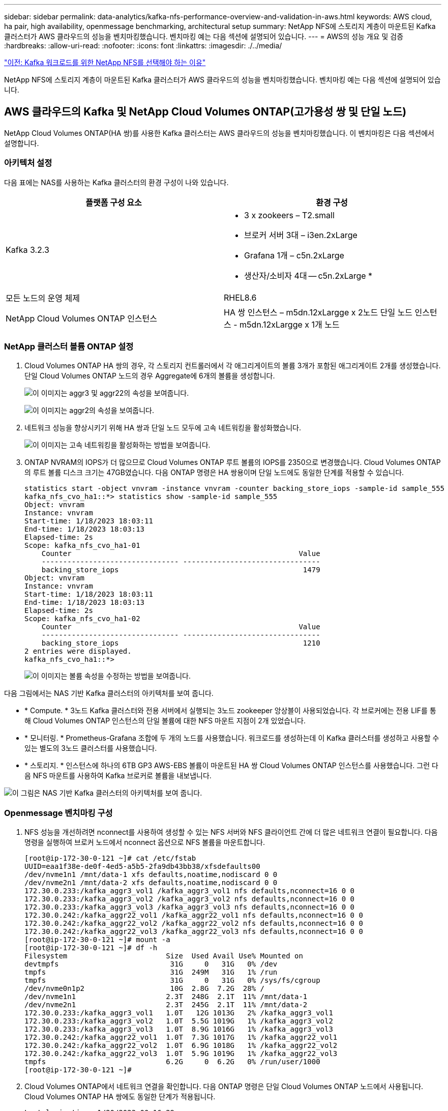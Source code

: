 ---
sidebar: sidebar 
permalink: data-analytics/kafka-nfs-performance-overview-and-validation-in-aws.html 
keywords: AWS cloud, ha pair, high availability, openmessage benchmarking, architectural setup 
summary: NetApp NFS에 스토리지 계층이 마운트된 Kafka 클러스터가 AWS 클라우드의 성능을 벤치마킹했습니다. 벤치마킹 예는 다음 섹션에 설명되어 있습니다. 
---
= AWS의 성능 개요 및 검증
:hardbreaks:
:allow-uri-read: 
:nofooter: 
:icons: font
:linkattrs: 
:imagesdir: ./../media/


link:kafka-nfs-why-netapp-nfs-for-kafka-workloads.html["이전: Kafka 워크로드를 위한 NetApp NFS를 선택해야 하는 이유"]

[role="lead"]
NetApp NFS에 스토리지 계층이 마운트된 Kafka 클러스터가 AWS 클라우드의 성능을 벤치마킹했습니다. 벤치마킹 예는 다음 섹션에 설명되어 있습니다.



== AWS 클라우드의 Kafka 및 NetApp Cloud Volumes ONTAP(고가용성 쌍 및 단일 노드)

NetApp Cloud Volumes ONTAP(HA 쌍)를 사용한 Kafka 클러스터는 AWS 클라우드의 성능을 벤치마킹했습니다. 이 벤치마킹은 다음 섹션에서 설명합니다.



=== 아키텍처 설정

다음 표에는 NAS를 사용하는 Kafka 클러스터의 환경 구성이 나와 있습니다.

|===
| 플랫폼 구성 요소 | 환경 구성 


| Kafka 3.2.3  a| 
* 3 x zookeers – T2.small
* 브로커 서버 3대 – i3en.2xLarge
* Grafana 1개 – c5n.2xLarge
* 생산자/소비자 4대 -- c5n.2xLarge *




| 모든 노드의 운영 체제 | RHEL8.6 


| NetApp Cloud Volumes ONTAP 인스턴스 | HA 쌍 인스턴스 – m5dn.12xLargge x 2노드 단일 노드 인스턴스 - m5dn.12xLargge x 1개 노드 
|===


=== NetApp 클러스터 볼륨 ONTAP 설정

. Cloud Volumes ONTAP HA 쌍의 경우, 각 스토리지 컨트롤러에서 각 애그리게이트의 볼륨 3개가 포함된 애그리게이트 2개를 생성했습니다. 단일 Cloud Volumes ONTAP 노드의 경우 Aggregate에 6개의 볼륨을 생성합니다.
+
image:kafka-nfs-image25.png["이 이미지는 aggr3 및 aggr22의 속성을 보여줍니다."]

+
image:kafka-nfs-image26.png["이 이미지는 aggr2의 속성을 보여줍니다."]

. 네트워크 성능을 향상시키기 위해 HA 쌍과 단일 노드 모두에 고속 네트워킹을 활성화했습니다.
+
image:kafka-nfs-image27.png["이 이미지는 고속 네트워킹을 활성화하는 방법을 보여줍니다."]

. ONTAP NVRAM의 IOPS가 더 많으므로 Cloud Volumes ONTAP 루트 볼륨의 IOPS를 2350으로 변경했습니다. Cloud Volumes ONTAP의 루트 볼륨 디스크 크기는 47GB였습니다. 다음 ONTAP 명령은 HA 쌍용이며 단일 노드에도 동일한 단계를 적용할 수 있습니다.
+
....
statistics start -object vnvram -instance vnvram -counter backing_store_iops -sample-id sample_555
kafka_nfs_cvo_ha1::*> statistics show -sample-id sample_555
Object: vnvram
Instance: vnvram
Start-time: 1/18/2023 18:03:11
End-time: 1/18/2023 18:03:13
Elapsed-time: 2s
Scope: kafka_nfs_cvo_ha1-01
    Counter                                                     Value
    -------------------------------- --------------------------------
    backing_store_iops                                           1479
Object: vnvram
Instance: vnvram
Start-time: 1/18/2023 18:03:11
End-time: 1/18/2023 18:03:13
Elapsed-time: 2s
Scope: kafka_nfs_cvo_ha1-02
    Counter                                                     Value
    -------------------------------- --------------------------------
    backing_store_iops                                           1210
2 entries were displayed.
kafka_nfs_cvo_ha1::*>
....
+
image:kafka-nfs-image28.png["이 이미지는 볼륨 속성을 수정하는 방법을 보여줍니다."]



다음 그림에서는 NAS 기반 Kafka 클러스터의 아키텍처를 보여 줍니다.

* * Compute. * 3노드 Kafka 클러스터와 전용 서버에서 실행되는 3노드 zookeeper 앙상블이 사용되었습니다. 각 브로커에는 전용 LIF를 통해 Cloud Volumes ONTAP 인스턴스의 단일 볼륨에 대한 NFS 마운트 지점이 2개 있었습니다.
* * 모니터링. * Prometheus-Grafana 조합에 두 개의 노드를 사용했습니다. 워크로드를 생성하는데 이 Kafka 클러스터를 생성하고 사용할 수 있는 별도의 3노드 클러스터를 사용했습니다.
* * 스토리지. * 인스턴스에 하나의 6TB GP3 AWS-EBS 볼륨이 마운트된 HA 쌍 Cloud Volumes ONTAP 인스턴스를 사용했습니다. 그런 다음 NFS 마운트를 사용하여 Kafka 브로커로 볼륨을 내보냅니다.


image:kafka-nfs-image29.png["이 그림은 NAS 기반 Kafka 클러스터의 아키텍처를 보여 줍니다."]



=== Openmessage 벤치마킹 구성

. NFS 성능을 개선하려면 nconnect를 사용하여 생성할 수 있는 NFS 서버와 NFS 클라이언트 간에 더 많은 네트워크 연결이 필요합니다. 다음 명령을 실행하여 브로커 노드에서 nconnect 옵션으로 NFS 볼륨을 마운트합니다.
+
....
[root@ip-172-30-0-121 ~]# cat /etc/fstab
UUID=eaa1f38e-de0f-4ed5-a5b5-2fa9db43bb38/xfsdefaults00
/dev/nvme1n1 /mnt/data-1 xfs defaults,noatime,nodiscard 0 0
/dev/nvme2n1 /mnt/data-2 xfs defaults,noatime,nodiscard 0 0
172.30.0.233:/kafka_aggr3_vol1 /kafka_aggr3_vol1 nfs defaults,nconnect=16 0 0
172.30.0.233:/kafka_aggr3_vol2 /kafka_aggr3_vol2 nfs defaults,nconnect=16 0 0
172.30.0.233:/kafka_aggr3_vol3 /kafka_aggr3_vol3 nfs defaults,nconnect=16 0 0
172.30.0.242:/kafka_aggr22_vol1 /kafka_aggr22_vol1 nfs defaults,nconnect=16 0 0
172.30.0.242:/kafka_aggr22_vol2 /kafka_aggr22_vol2 nfs defaults,nconnect=16 0 0
172.30.0.242:/kafka_aggr22_vol3 /kafka_aggr22_vol3 nfs defaults,nconnect=16 0 0
[root@ip-172-30-0-121 ~]# mount -a
[root@ip-172-30-0-121 ~]# df -h
Filesystem                       Size  Used Avail Use% Mounted on
devtmpfs                          31G     0   31G   0% /dev
tmpfs                             31G  249M   31G   1% /run
tmpfs                             31G     0   31G   0% /sys/fs/cgroup
/dev/nvme0n1p2                    10G  2.8G  7.2G  28% /
/dev/nvme1n1                     2.3T  248G  2.1T  11% /mnt/data-1
/dev/nvme2n1                     2.3T  245G  2.1T  11% /mnt/data-2
172.30.0.233:/kafka_aggr3_vol1   1.0T   12G 1013G   2% /kafka_aggr3_vol1
172.30.0.233:/kafka_aggr3_vol2   1.0T  5.5G 1019G   1% /kafka_aggr3_vol2
172.30.0.233:/kafka_aggr3_vol3   1.0T  8.9G 1016G   1% /kafka_aggr3_vol3
172.30.0.242:/kafka_aggr22_vol1  1.0T  7.3G 1017G   1% /kafka_aggr22_vol1
172.30.0.242:/kafka_aggr22_vol2  1.0T  6.9G 1018G   1% /kafka_aggr22_vol2
172.30.0.242:/kafka_aggr22_vol3  1.0T  5.9G 1019G   1% /kafka_aggr22_vol3
tmpfs                            6.2G     0  6.2G   0% /run/user/1000
[root@ip-172-30-0-121 ~]#
....
. Cloud Volumes ONTAP에서 네트워크 연결을 확인합니다. 다음 ONTAP 명령은 단일 Cloud Volumes ONTAP 노드에서 사용됩니다. Cloud Volumes ONTAP HA 쌍에도 동일한 단계가 적용됩니다.
+
....
Last login time: 1/20/2023 00:16:29
kafka_nfs_cvo_sn::> network connections active show -service nfs* -fields remote-host
node                cid        vserver              remote-host
------------------- ---------- -------------------- ------------
kafka_nfs_cvo_sn-01 2315762628 svm_kafka_nfs_cvo_sn 172.30.0.121
kafka_nfs_cvo_sn-01 2315762629 svm_kafka_nfs_cvo_sn 172.30.0.121
kafka_nfs_cvo_sn-01 2315762630 svm_kafka_nfs_cvo_sn 172.30.0.121
kafka_nfs_cvo_sn-01 2315762631 svm_kafka_nfs_cvo_sn 172.30.0.121
kafka_nfs_cvo_sn-01 2315762632 svm_kafka_nfs_cvo_sn 172.30.0.121
kafka_nfs_cvo_sn-01 2315762633 svm_kafka_nfs_cvo_sn 172.30.0.121
kafka_nfs_cvo_sn-01 2315762634 svm_kafka_nfs_cvo_sn 172.30.0.121
kafka_nfs_cvo_sn-01 2315762635 svm_kafka_nfs_cvo_sn 172.30.0.121
kafka_nfs_cvo_sn-01 2315762636 svm_kafka_nfs_cvo_sn 172.30.0.121
kafka_nfs_cvo_sn-01 2315762637 svm_kafka_nfs_cvo_sn 172.30.0.121
kafka_nfs_cvo_sn-01 2315762639 svm_kafka_nfs_cvo_sn 172.30.0.72
kafka_nfs_cvo_sn-01 2315762640 svm_kafka_nfs_cvo_sn 172.30.0.72
kafka_nfs_cvo_sn-01 2315762641 svm_kafka_nfs_cvo_sn 172.30.0.72
kafka_nfs_cvo_sn-01 2315762642 svm_kafka_nfs_cvo_sn 172.30.0.72
kafka_nfs_cvo_sn-01 2315762643 svm_kafka_nfs_cvo_sn 172.30.0.72
kafka_nfs_cvo_sn-01 2315762644 svm_kafka_nfs_cvo_sn 172.30.0.72
kafka_nfs_cvo_sn-01 2315762645 svm_kafka_nfs_cvo_sn 172.30.0.72
kafka_nfs_cvo_sn-01 2315762646 svm_kafka_nfs_cvo_sn 172.30.0.72
kafka_nfs_cvo_sn-01 2315762647 svm_kafka_nfs_cvo_sn 172.30.0.72
kafka_nfs_cvo_sn-01 2315762648 svm_kafka_nfs_cvo_sn 172.30.0.72
kafka_nfs_cvo_sn-01 2315762649 svm_kafka_nfs_cvo_sn 172.30.0.121
kafka_nfs_cvo_sn-01 2315762650 svm_kafka_nfs_cvo_sn 172.30.0.121
kafka_nfs_cvo_sn-01 2315762651 svm_kafka_nfs_cvo_sn 172.30.0.121
kafka_nfs_cvo_sn-01 2315762652 svm_kafka_nfs_cvo_sn 172.30.0.121
kafka_nfs_cvo_sn-01 2315762653 svm_kafka_nfs_cvo_sn 172.30.0.121
kafka_nfs_cvo_sn-01 2315762656 svm_kafka_nfs_cvo_sn 172.30.0.223
kafka_nfs_cvo_sn-01 2315762657 svm_kafka_nfs_cvo_sn 172.30.0.223
kafka_nfs_cvo_sn-01 2315762658 svm_kafka_nfs_cvo_sn 172.30.0.223
kafka_nfs_cvo_sn-01 2315762659 svm_kafka_nfs_cvo_sn 172.30.0.223
kafka_nfs_cvo_sn-01 2315762660 svm_kafka_nfs_cvo_sn 172.30.0.223
kafka_nfs_cvo_sn-01 2315762661 svm_kafka_nfs_cvo_sn 172.30.0.223
kafka_nfs_cvo_sn-01 2315762662 svm_kafka_nfs_cvo_sn 172.30.0.223
kafka_nfs_cvo_sn-01 2315762663 svm_kafka_nfs_cvo_sn 172.30.0.223
kafka_nfs_cvo_sn-01 2315762664 svm_kafka_nfs_cvo_sn 172.30.0.223
kafka_nfs_cvo_sn-01 2315762665 svm_kafka_nfs_cvo_sn 172.30.0.223
kafka_nfs_cvo_sn-01 2315762666 svm_kafka_nfs_cvo_sn 172.30.0.223
kafka_nfs_cvo_sn-01 2315762667 svm_kafka_nfs_cvo_sn 172.30.0.72
kafka_nfs_cvo_sn-01 2315762668 svm_kafka_nfs_cvo_sn 172.30.0.72
kafka_nfs_cvo_sn-01 2315762669 svm_kafka_nfs_cvo_sn 172.30.0.72
kafka_nfs_cvo_sn-01 2315762670 svm_kafka_nfs_cvo_sn 172.30.0.72
kafka_nfs_cvo_sn-01 2315762671 svm_kafka_nfs_cvo_sn 172.30.0.72
kafka_nfs_cvo_sn-01 2315762672 svm_kafka_nfs_cvo_sn 172.30.0.72
kafka_nfs_cvo_sn-01 2315762673 svm_kafka_nfs_cvo_sn 172.30.0.223
kafka_nfs_cvo_sn-01 2315762674 svm_kafka_nfs_cvo_sn 172.30.0.223
kafka_nfs_cvo_sn-01 2315762676 svm_kafka_nfs_cvo_sn 172.30.0.121
kafka_nfs_cvo_sn-01 2315762677 svm_kafka_nfs_cvo_sn 172.30.0.223
kafka_nfs_cvo_sn-01 2315762678 svm_kafka_nfs_cvo_sn 172.30.0.223
kafka_nfs_cvo_sn-01 2315762679 svm_kafka_nfs_cvo_sn 172.30.0.223
48 entries were displayed.
 
kafka_nfs_cvo_sn::>
....
. 다음 Kafka를 사용합니다 `server.properties` 모든 Kafka 브로커는 Cloud Volumes ONTAP HA 페어를 지원합니다. 를 클릭합니다 `log.dirs` 각 브로커에 따라 속성이 다르며 나머지 속성은 브로커에 공통입니다. broker1의 경우, 를 참조하십시오 `log.dirs` 값은 다음과 같습니다.
+
....
[root@ip-172-30-0-121 ~]# cat /opt/kafka/config/server.properties
broker.id=0
advertised.listeners=PLAINTEXT://172.30.0.121:9092
#log.dirs=/mnt/data-1/d1,/mnt/data-1/d2,/mnt/data-1/d3,/mnt/data-2/d1,/mnt/data-2/d2,/mnt/data-2/d3
log.dirs=/kafka_aggr3_vol1/broker1,/kafka_aggr3_vol2/broker1,/kafka_aggr3_vol3/broker1,/kafka_aggr22_vol1/broker1,/kafka_aggr22_vol2/broker1,/kafka_aggr22_vol3/broker1
zookeeper.connect=172.30.0.12:2181,172.30.0.30:2181,172.30.0.178:2181
num.network.threads=64
num.io.threads=64
socket.send.buffer.bytes=102400
socket.receive.buffer.bytes=102400
socket.request.max.bytes=104857600
num.partitions=1
num.recovery.threads.per.data.dir=1
offsets.topic.replication.factor=1
transaction.state.log.replication.factor=1
transaction.state.log.min.isr=1
replica.fetch.max.bytes=524288000
background.threads=20
num.replica.alter.log.dirs.threads=40
num.replica.fetchers=20
[root@ip-172-30-0-121 ~]#
....
+
** broker2의 경우, 를 참조하십시오 `log.dirs` 속성 값은 다음과 같습니다.
+
....
log.dirs=/kafka_aggr3_vol1/broker2,/kafka_aggr3_vol2/broker2,/kafka_aggr3_vol3/broker2,/kafka_aggr22_vol1/broker2,/kafka_aggr22_vol2/broker2,/kafka_aggr22_vol3/broker2
....
** broker3의 경우, 를 참조하십시오 `log.dirs` 속성 값은 다음과 같습니다.
+
....
log.dirs=/kafka_aggr3_vol1/broker3,/kafka_aggr3_vol2/broker3,/kafka_aggr3_vol3/broker3,/kafka_aggr22_vol1/broker3,/kafka_aggr22_vol2/broker3,/kafka_aggr22_vol3/broker3
....


. 단일 Cloud Volumes ONTAP 노드의 경우 Kafka입니다 `servers.properties` 은(는) 를 제외하고 Cloud Volumes ONTAP HA 쌍과 동일합니다 `log.dirs` 속성.
+
** broker1의 경우, 를 참조하십시오 `log.dirs` 값은 다음과 같습니다.
+
....
log.dirs=/kafka_aggr2_vol1/broker1,/kafka_aggr2_vol2/broker1,/kafka_aggr2_vol3/broker1,/kafka_aggr2_vol4/broker1,/kafka_aggr2_vol5/broker1,/kafka_aggr2_vol6/broker1
....
** broker2의 경우, 를 참조하십시오 `log.dirs` 값은 다음과 같습니다.
+
....
log.dirs=/kafka_aggr2_vol1/broker2,/kafka_aggr2_vol2/broker2,/kafka_aggr2_vol3/broker2,/kafka_aggr2_vol4/broker2,/kafka_aggr2_vol5/broker2,/kafka_aggr2_vol6/broker2
....
** broker3의 경우, 를 참조하십시오 `log.dirs` 속성 값은 다음과 같습니다.
+
....
log.dirs=/kafka_aggr2_vol1/broker3,/kafka_aggr2_vol2/broker3,/kafka_aggr2_vol3/broker3,/kafka_aggr2_vol4/broker3,/kafka_aggr2_vol5/broker3,/kafka_aggr2_vol6/broker3
....


. OMB의 워크로드는 다음과 같은 속성으로 구성됩니다. `(/opt/benchmark/workloads/1-topic-100-partitions-1kb.yaml)`.
+
....
topics: 4
partitionsPerTopic: 100
messageSize: 32768
useRandomizedPayloads: true
randomBytesRatio: 0.5
randomizedPayloadPoolSize: 100
subscriptionsPerTopic: 1
consumerPerSubscription: 80
producersPerTopic: 40
producerRate: 1000000
consumerBacklogSizeGB: 0
testDurationMinutes: 5
....
+
를 클릭합니다 `messageSize` 사용 사례마다 다를 수 있습니다. 성능 테스트에서는 3K를 사용했습니다.

+
OMB에서 서로 다른 두 드라이버, 즉 Sync 또는 Throughput을 사용하여 Kafka 클러스터에서 워크로드를 생성했습니다.

+
** Sync 드라이버 속성에 사용되는 YAML 파일은 다음과 같습니다 `(/opt/benchmark/driver- kafka/kafka-sync.yaml)`:
+
....
name: Kafka
driverClass: io.openmessaging.benchmark.driver.kafka.KafkaBenchmarkDriver
# Kafka client-specific configuration
replicationFactor: 3
topicConfig: |
  min.insync.replicas=2
  flush.messages=1
  flush.ms=0
commonConfig: |
  bootstrap.servers=172.30.0.121:9092,172.30.0.72:9092,172.30.0.223:9092
producerConfig: |
  acks=all
  linger.ms=1
  batch.size=1048576
consumerConfig: |
  auto.offset.reset=earliest
  enable.auto.commit=false
  max.partition.fetch.bytes=10485760
....
** 처리량 운전자 속성에 사용되는 YAML 파일은 다음과 같습니다 `(/opt/benchmark/driver- kafka/kafka-throughput.yaml)`:
+
....
name: Kafka
driverClass: io.openmessaging.benchmark.driver.kafka.KafkaBenchmarkDriver
# Kafka client-specific configuration
replicationFactor: 3
topicConfig: |
  min.insync.replicas=2
commonConfig: |
  bootstrap.servers=172.30.0.121:9092,172.30.0.72:9092,172.30.0.223:9092
  default.api.timeout.ms=1200000
  request.timeout.ms=1200000
producerConfig: |
  acks=all
  linger.ms=1
  batch.size=1048576
consumerConfig: |
  auto.offset.reset=earliest
  enable.auto.commit=false
  max.partition.fetch.bytes=10485760
....






== 테스트 방법

. Kafka 클러스터는 Terraform 및 Ansible을 사용하여 위에서 설명한 사양에 따라 프로비저닝되었습니다. Terraform은 Kafka 클러스터용 AWS 인스턴스를 사용하여 인프라를 구축하는 데 사용되며, Ansible은 Kafka 클러스터를 기반으로 합니다.
. 위에 설명된 워크로드 구성과 동기화 드라이버로 OMB 워크로드가 트리거되었습니다.
+
....
Sudo bin/benchmark –drivers driver-kafka/kafka- sync.yaml workloads/1-topic-100-partitions-1kb.yaml
....
. 동일한 워크로드 구성의 처리량 드라이버에서 또 다른 워크로드가 트리거되었습니다.
+
....
sudo bin/benchmark –drivers driver-kafka/kafka-throughput.yaml workloads/1-topic-100-partitions-1kb.yaml
....




== 관찰

NFS에서 실행되는 Kafka 인스턴스의 성능을 벤치마크하는 워크로드를 생성하는 데 두 가지 유형의 드라이버가 사용되었습니다. 드라이버의 차이점은 로그 플러시 속성입니다.

Cloud Volumes ONTAP HA 쌍:

* Sync 드라이버에서 일관되게 생성된 총 처리량: ~1236Mbps.
* 처리량 드라이버에 대해 생성된 총 처리량: 최대 1412Mbps.


단일 Cloud Volumes ONTAP 노드의 경우:

* Sync 드라이버에서 일관되게 생성된 총 처리량: ~1962MBps
* 처리량 드라이버에서 생성된 총 처리량: 최대 1660MBps


Sync 드라이버는 로그가 디스크에 즉시 플러시될 때 일관된 처리량을 생성할 수 있는 반면, 처리량 드라이버는 로그가 대량으로 디스크에 커밋될 때 처리량 버스트를 생성합니다.

이러한 처리량 수치는 지정된 AWS 구성에 대해 생성됩니다. 더 높은 성능 요구 사항을 위해 더 나은 처리량 수치를 위해 인스턴스 유형을 확장하고 조정할 수 있습니다. 총 처리량 또는 총 속도는 생산자와 소비자 속도의 조합입니다.

image:kafka-nfs-image30.png["여기에 네 개의 서로 다른 그래프가 표시됩니다. CVO-HA Pair 처리량 드라이버 CVO-HA 쌍 동기화 드라이버. CVO - 단일 노드 처리량 드라이버 CVO - 단일 노드 동기화 드라이버"]

처리량 또는 동기화 드라이버 벤치마킹 수행 시 스토리지 처리량을 확인하십시오.

image:kafka-nfs-image31.png["이 그래프는 지연 시간, IOPS 및 처리량의 성능을 보여 줍니다."]



== AWS FSxN의 Apache Kafka



=== 개요

NFS(Network File System)는 대량의 데이터를 저장하는 데 널리 사용되는 네트워크 파일 시스템입니다. 대부분의 조직에서 데이터는 Apache Kafka와 같은 스트리밍 애플리케이션에 의해 점점 더 많이 생성되고 있습니다. 이러한 워크로드는 최신 스토리지 기능을 갖춘 확장성, 짧은 지연 시간, 강력한 데이터 수집 아키텍처를 필요로 합니다. 실시간 분석을 지원하고 실행 가능한 통찰력을 제공하기 위해 우수한 설계 및 고성능 인프라가 필요합니다.

Kafka는 POSIX 호환 파일 시스템과 호환되며 파일 시스템에 의존하여 파일 작업을 처리하지만 NFSv3 파일 시스템에 데이터를 저장할 때 Kafka 브로커 NFS 클라이언트는 XFS 또는 ext4 같은 로컬 파일 시스템과 다르게 파일 작업을 해석할 수 있습니다. 일반적인 예로는 클러스터를 확장하고 파티션을 다시 할당할 때 Kafka 브로커가 실패하는 NFS의 이름이 있습니다. 이러한 문제를 해결하기 위해 NetApp은 RHEL8.7, RHEL9.1에서 일반적으로 사용할 수 있는 변경 사항으로 오픈 소스 Linux NFS 클라이언트를 업데이트했으며 현재 ONTAP용 FSx 릴리즈 ONTAP 9.12.1에서 지원합니다.

NetApp ONTAP용 Amazon FSx는 클라우드에서 완벽하게 관리되고 확장 가능하며 뛰어난 성능의 NFS 파일 시스템을 제공합니다. NetApp용 FSx의 Kafka 데이터는 대량의 데이터를 처리하고 내결함성을 보장하기 위해 확장할 수 있습니다. NFS는 중요하거나 민감한 데이터 세트에 대해 중앙 집중식 스토리지 관리 및 데이터 보호를 제공합니다.

이러한 향상된 기능을 통해 AWS 고객은 AWS 컴퓨팅 서비스에서 Kafka 워크로드를 실행할 때 ONTAP용 FSx를 활용할 수 있습니다. 다음과 같은 이점을 제공합니다.
* CPU 활용률을 줄여 I/O 대기 시간을 줄입니다
* 더 빠른 Kafka 브로커 복구 시간
* 안정성 및 효율성
* 확장성 및 성능
* 다중 가용성 영역 가용성
* 데이터 보호



=== AWS FSxN에서의 성능 개요 및 검증

NetApp NFS에 스토리지 계층이 마운트된 Kafka 클러스터가 AWS FSxN의 성능을 벤치마킹했습니다. 벤치마킹 예는 다음 섹션에 설명되어 있습니다.



==== AWS FSxN의 Kafka(액티브 패시브)

AWS FSxN이 포함된 Kafka 클러스터는 AWS 클라우드의 성능을 벤치마킹했습니다. 이 벤치마킹은 다음 섹션에서 설명합니다.



==== 아키텍처 설정

다음 표에는 AWS FSxN을 사용하는 Kafka 클러스터의 환경 구성이 나와 있습니다.

|===
| 플랫폼 구성 요소 | 환경 구성 


| Kafka 3.2.3  a| 
* 3 x zookeers – T2.small
* 브로커 서버 3대 – i3en.2xLarge
* Grafana 1개 – c5n.2xLarge
* 생산자/소비자 4대 -- c5n.2xLarge *




| 모든 노드의 운영 체제 | RHEL8.6 


| AWS FSxN | 4GB/s 처리량과 160000 IPS를 지원하는 액티브 패시브 인스턴스 
|===


==== NetApp FSxN 설정

. 초기 테스트를 위해 2TB 및 40000 IOPS의 NetApp ONTAP 파일 시스템용 FSx를 2GB/sec 처리량으로 만들었습니다.
. NetApp ONTAP용 FSx에서 테스트 영역(US-East-1)의 2GB/sec 처리량 파일 시스템에 대해 달성 가능한 최대 IOPS는 80,000 IOPS입니다. NetApp ONTAP 파일 시스템용 FSx의 총 최대 IOPS는 160,000 IOPS이며, 이를 위해서는 4GB/sec의 처리량 구축이 필요하며, 이 문서의 후반부에 이 내용이 설명되어 있습니다
+
....
[root@ip-172-31-33-69 ~]# aws fsx create-file-system --region us-east-2  --storage-capacity 2048 --subnet-ids <desired subnet 1> subnet-<desired subnet 2> --file-system-type ONTAP --ontap-configuration DeploymentType=MULTI_AZ_HA_1,ThroughputCapacity=2048,PreferredSubnetId=<desired primary subnet>,FsxAdminPassword=<new password>,DiskIopsConfiguration="{Mode=USER_PROVISIONED,Iops=40000"}
....
+
FSx "create-file-system"에 대한 자세한 명령줄 구문은 여기에서 찾을 수 있습니다. https://docs.aws.amazon.com/cli/latest/reference/fsx/create-file-system.html[]
예를 들어 KMS 키를 지정하지 않을 때 사용되는 기본 FSx 마스터 키가 아니라 특정 KMS 키를 지정할 수 있습니다.

. 다음과 같이 파일 시스템을 설명한 후 JSON의 "LifeCycle" 상태가 "Available"으로 변경될 때까지 기다립니다.
+
....
[root@ip-172-31-33-69 ~]# aws fsx describe-file-systems  --region us-east-1 --file-system-ids fs-02ff04bab5ce01c7c
....
. fsxadmin의 암호는 파일 시스템을 처음 생성할 때 구성된 암호입니다.
. fsxadmin을 통해 FsxN에 로그인하여 자격 증명을 검증합니다
+
....
[root@ip-172-31-33-69 ~]# ssh fsxadmin@198.19.250.244
The authenticity of host '198.19.250.244 (198.19.250.244)' can't be established.
ED25519 key fingerprint is SHA256:mgCyRXJfWRc2d/jOjFbMBsUcYOWjxoIky0ltHvVDL/Y.
This key is not known by any other names
Are you sure you want to continue connecting (yes/no/[fingerprint])? yes
Warning: Permanently added '198.19.250.244' (ED25519) to the list of known hosts.
(fsxadmin@198.19.250.244) Password:

This is your first recorded login.
....
. FSxN에 스토리지 가상 머신을 생성합니다
+
....
[root@ip-172-31-33-69 ~]# aws fsx --region us-east-1 create-storage-virtual-machine --name svmkafkatest --file-system-id fs-02ff04bab5ce01c7c
....
. 새로 생성된 NetApp ONTAP 파일 시스템용 FSx로 SSH를 수행하고 아래 샘플 명령을 사용하여 스토리지 가상 머신에 볼륨을 생성합니다. 마찬가지로 이 검증을 위해 6개의 볼륨을 생성합니다. 당사의 검증을 기반으로 Kafka에 더 나은 성능을 제공하는 기본 구성 요소(8) 이하를 유지합니다.
+
....
FsxId02ff04bab5ce01c7c::*> volume create -volume kafkafsxN1 -state online -policy default -unix-permissions ---rwxr-xr-x -junction-active true -type RW -snapshot-policy none  -junction-path /kafkafsxN1 -aggr-list aggr1
....
. 볼륨의 크기를 2TB로 확장하고 접합 경로에 마운트합니다.
+
....
FsxId02ff04bab5ce01c7c::*> volume size -volume kafkafsxN1 -new-size +2TB
vol size: Volume "svmkafkatest:kafkafsxN1" size set to 2.10t.

FsxId02ff04bab5ce01c7c::*> volume size -volume kafkafsxN2 -new-size +2TB
vol size: Volume "svmkafkatest:kafkafsxN2" size set to 2.10t.

FsxId02ff04bab5ce01c7c::*> volume size -volume kafkafsxN3 -new-size +2TB
vol size: Volume "svmkafkatest:kafkafsxN3" size set to 2.10t.

FsxId02ff04bab5ce01c7c::*> volume size -volume kafkafsxN4 -new-size +2TB
vol size: Volume "svmkafkatest:kafkafsxN4" size set to 2.10t.

FsxId02ff04bab5ce01c7c::*> volume size -volume kafkafsxN5 -new-size +2TB
vol size: Volume "svmkafkatest:kafkafsxN5" size set to 2.10t.

FsxId02ff04bab5ce01c7c::*> volume size -volume kafkafsxN6 -new-size +2TB
vol size: Volume "svmkafkatest:kafkafsxN6" size set to 2.10t.

FsxId02ff04bab5ce01c7c::*> volume show -vserver svmkafkatest -volume *
Vserver   Volume       Aggregate    State      Type       Size  Available Used%
--------- ------------ ------------ ---------- ---- ---------- ---------- -----
svmkafkatest
          kafkafsxN1   -            online     RW       2.10TB     1.99TB    0%
svmkafkatest
          kafkafsxN2   -            online     RW       2.10TB     1.99TB    0%
svmkafkatest
          kafkafsxN3   -            online     RW       2.10TB     1.99TB    0%
svmkafkatest
          kafkafsxN4   -            online     RW       2.10TB     1.99TB    0%
svmkafkatest
          kafkafsxN5   -            online     RW       2.10TB     1.99TB    0%
svmkafkatest
          kafkafsxN6   -            online     RW       2.10TB     1.99TB    0%
svmkafkatest
          svmkafkatest_root
                       aggr1        online     RW          1GB    968.1MB    0%
7 entries were displayed.

FsxId02ff04bab5ce01c7c::*> volume mount -volume kafkafsxN1 -junction-path /kafkafsxN1

FsxId02ff04bab5ce01c7c::*> volume mount -volume kafkafsxN2 -junction-path /kafkafsxN2

FsxId02ff04bab5ce01c7c::*> volume mount -volume kafkafsxN3 -junction-path /kafkafsxN3

FsxId02ff04bab5ce01c7c::*> volume mount -volume kafkafsxN4 -junction-path /kafkafsxN4

FsxId02ff04bab5ce01c7c::*> volume mount -volume kafkafsxN5 -junction-path /kafkafsxN5

FsxId02ff04bab5ce01c7c::*> volume mount -volume kafkafsxN6 -junction-path /kafkafsxN6
....
. FSxN 처리량 용량을 2GB/sec에서 4GB/sec로, IOPS는 160000으로 확장합니다
+
....
[root@ip-172-31-33-69 ~]# aws fsx update-file-system --region us-east-1  --storage-capacity 5120 --ontap-configuration 'ThroughputCapacity=4096,DiskIopsConfiguration={Mode=USER_PROVISIONED,Iops=160000}' --file-system-id fs-02ff04bab5ce01c7c
....
+
FSx "update-file-system"에 대한 자세한 명령줄 구문은 여기에서 찾을 수 있습니다.
https://docs.aws.amazon.com/cli/latest/reference/fsx/update-file-system.html[]

. FSxN 볼륨은 kafkar 브로커의 nconnect 및 기본 opions로 마운트됩니다
+
image:aws-fsx-kafka-arch1.png["이 이미지는 FSxN 기반 Kafka 클러스터의 아키텍처를 보여줍니다."]

+
** 컴퓨팅. 3노드 Kafka 클러스터를 전용 서버에서 실행되는 3노드 zookeeper 앙상블과 함께 사용했습니다. 각 브로커는 FSxN 인스턴스의 6개 볼륨에 6개의 NFS 마운트 지점을 가지고 있었습니다.
** 모니터링. 두 개의 노드를 사용하여 Prometheus-Grafana 조합을 사용했습니다. 워크로드를 생성하는데 이 Kafka 클러스터를 생성하고 사용할 수 있는 별도의 3노드 클러스터를 사용했습니다.
** 스토리지. 1TB 볼륨 6개가 마운트된 FSxN을 사용했습니다. 그런 다음 NFS 마운트를 사용하여 Kafka 브로커로 볼륨을 내보냅니다.






==== Openmessage 벤치마킹 구성.

NetApp 클라우드 볼륨 ONTAP에 사용된 것과 동일한 구성을 사용했고 세부 정보는 여기 를 참조하십시오.
https://docs.netapp.com/us-en/netapp-solutions/data-analytics/kafka-nfs-performance-overview-and-validation-in-aws.html#architectural-setup[]



==== 테스트 방법

. Kafka 클러스터는 Terraform 및 Ansible을 사용하여 위에서 설명한 사양에 따라 프로비저닝되었습니다. Terraform은 Kafka 클러스터용 AWS 인스턴스를 사용하여 인프라를 구축하는 데 사용되며, Ansible은 Kafka 클러스터를 기반으로 합니다.
. 위에 설명된 워크로드 구성과 동기화 드라이버로 OMB 워크로드가 트리거되었습니다.
+
....
sudo bin/benchmark –drivers driver-kafka/kafka-sync.yaml workloads/1-topic-100-partitions-1kb.yaml
....
. 동일한 워크로드 구성의 처리량 드라이버에서 또 다른 워크로드가 트리거되었습니다.
+
....
sudo bin/benchmark –drivers driver-kafka/kafka-throughput.yaml workloads/1-topic-100-partitions-1kb.yaml
....




==== 관찰

NFS에서 실행되는 Kafka 인스턴스의 성능을 벤치마크하는 워크로드를 생성하는 데 두 가지 유형의 드라이버가 사용되었습니다. 드라이버의 차이점은 로그 플러시 속성입니다.

Kafka 복제 계수 1 및 FSxN의 경우:

* Sync 드라이버에서 일관되게 생성된 총 처리량: ~3218Mbps 및 최대 성능: ~3652Mbps.
* 처리량 드라이버에서 일관되게 생성된 총 처리량: ~3679Mbps 및 최대 성능: ~3908Mbps.


복제 계수 3 및 FSxN을 사용하는 Kafka의 경우:

* Sync 드라이버에서 일관되게 생성된 총 처리량: ~1252Mbps 및 최대 성능: ~1382Mbps.
* 처리량 드라이버에서 일관되게 생성된 총 처리량: ~1218Mbps 및 최대 성능: ~1328Mbps.


Kafka 복제 계수 3에서 읽기 및 쓰기 작업이 FSxN에서 세 번 발생했으며 Kafka 복제 계수 1에서 읽기 및 쓰기 작업은 FSxN에서 한 번 발생하므로 두 검증 모두에서 최대 4GB/sec의 처리량을 달성할 수 있습니다.

Sync 드라이버는 로그가 디스크에 즉시 플러시될 때 일관된 처리량을 생성할 수 있는 반면, 처리량 드라이버는 로그가 대량으로 디스크에 커밋될 때 처리량 버스트를 생성합니다.

이러한 처리량 수치는 지정된 AWS 구성에 대해 생성됩니다. 더 높은 성능 요구 사항을 위해 더 나은 처리량 수치를 위해 인스턴스 유형을 확장하고 조정할 수 있습니다. 총 처리량 또는 총 속도는 생산자와 소비자 속도의 조합입니다.

image:aws-fsxn-performance-rf-1-rf-3.png["이 이미지는 RF1 및 RF3을 사용한 Kafka의 성능을 보여줍니다"]

아래 차트는 Kafka 복제 계수 3에 대한 2GB/sec FSxn 및 4GB/sec 성능을 보여줍니다. 복제 계수 3은 FSxN 스토리지에서 읽기 및 쓰기 작업을 세 번 수행합니다. 처리량 드라이버의 총 속도는 881MB/sec이며, Kafka는 2GB/sec FSxN 파일 시스템에서 약 2.64GB/sec의 읽기 및 쓰기 작업을 수행하고 처리량 드라이버의 총 속도는 1328MB/sec이며, Kafka는 약 3.98GB/sec의 읽기 및 쓰기 작업을 수행합니다. 또한 Kafka 성능은 FSxN 처리량을 기반으로 선형적으로 확장 가능합니다.

image:aws-fsxn-2gb-4gb-scale.png["이 이미지는 2GB/sec 및 4GB/sec의 스케일아웃 성능을 보여줍니다."]

아래 차트는 EC2 인스턴스와 FSxN(Kafka Replication Factor: 3) 간의 성능을 보여줍니다.

image:aws-fsxn-ec2-fsxn-comparition.png["이 이미지는 RF3에서 EC2와 FSxN의 성능을 비교한 것입니다."]

link:kafka-nfs-performance-overview-and-validation-with-aff-on-premises.html["다음: AFF 온-프레미스를 사용한 성능 개요 및 검증."]
